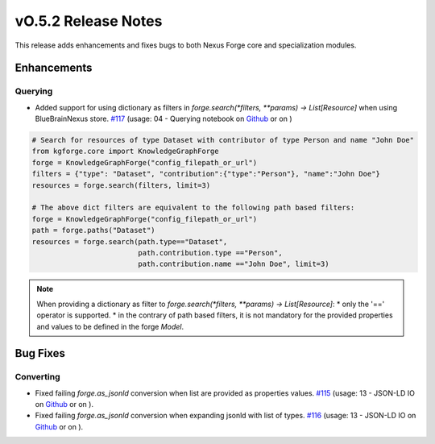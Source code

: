 ====================
vO.5.2 Release Notes
====================

This release adds enhancements and fixes bugs to both Nexus Forge core and specialization modules.

Enhancements
============

Querying
--------

* Added support for using dictionary as filters in `forge.search(*filters, **params) -> List[Resource]` when using BlueBrainNexus store. `#117 <https://github.com/BlueBrain/nexus-forge/pull/117>`__ (usage: 04 - Querying notebook on `Github <https://github.com/BlueBrain/nexus-forge/blob/v0.5.2/examples/notebooks/getting-started/04%20-%20Querying.ipynb>`__ or on |Binder|)

.. code-block:: python

   # Search for resources of type Dataset with contributor of type Person and name "John Doe"
   from kgforge.core import KnowledgeGraphForge
   forge = KnowledgeGraphForge("config_filepath_or_url")
   filters = {"type": "Dataset", "contribution":{"type":"Person"}, "name":"John Doe"}
   resources = forge.search(filters, limit=3)

   # The above dict filters are equivalent to the following path based filters:
   forge = KnowledgeGraphForge("config_filepath_or_url")
   path = forge.paths("Dataset")
   resources = forge.search(path.type=="Dataset",
                            path.contribution.type =="Person",
                            path.contribution.name =="John Doe", limit=3)

.. note::

   When providing a dictionary as filter to `forge.search(*filters, **params) -> List[Resource]`:
   * only the '==' operator is supported.
   * in the contrary of path based filters, it is not mandatory for the provided properties and values to be defined in the forge `Model`.

Bug Fixes
=========

Converting
----------

*  Fixed failing `forge.as_jsonld` conversion when list are provided as properties values. `#115 <https://github.com/BlueBrain/nexus-forge/pull/115>`__ (usage: 13 - JSON-LD IO on `Github <https://github.com/BlueBrain/nexus-forge/blob/v0.5.2/examples/notebooks/getting-started/13%20-%20JSON-LD%20IO.ipynb>`__ or on |Binder|).

*  Fixed failing `forge.as_jsonld` conversion when expanding jsonld with list of types. `#116 <https://github.com/BlueBrain/nexus-forge/pull/116>`__ (usage: 13 - JSON-LD IO on `Github <https://github.com/BlueBrain/nexus-forge/blob/v0.5.2/examples/notebooks/getting-started/13%20-%20JSON-LD%20IO.ipynb>`__ or on |Binder|).



.. |Binder| image:: https://mybinder.org/badge_logo.svg
    :alt: Binder
    :target: https://mybinder.org/v2/gh/BlueBrain/nexus-forge/v0.5.2?filepath=examples%2Fnotebooks%2Fgetting-started
